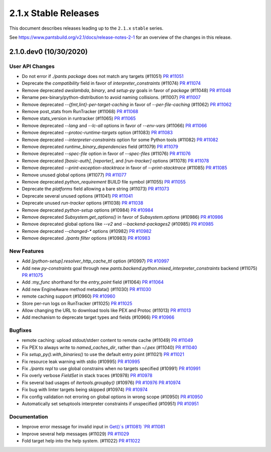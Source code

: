 2.1.x Stable Releases
=====================

This document describes releases leading up to the ``2.1.x`` ``stable`` series.

See https://www.pantsbuild.org/v2.1/docs/release-notes-2-1 for an overview of the changes in this release.

2.1.0.dev0 (10/30/2020)
-----------------------

User API Changes
~~~~~~~~~~~~~~~~

* Do not error if `./pants package` does not match any targets (#11051)
  `PR #11051 <https://github.com/pantsbuild/pants/pull/11051>`_

* Deprecate the `compatibility` field in favor of `interpreter_constraints` (#11074)
  `PR #11074 <https://github.com/pantsbuild/pants/pull/11074>`_

* Remove deprecated `awslambda`, `binary`, and `setup-py` goals in favor of `package` (#11048)
  `PR #11048 <https://github.com/pantsbuild/pants/pull/11048>`_

* Rename pex-binary/python-distribution to avoid naming collisions. (#11007)
  `PR #11007 <https://github.com/pantsbuild/pants/pull/11007>`_

* Remove deprecated `--{fmt,lint}-per-target-caching` in favor of `--per-file-caching` (#11062)
  `PR #11062 <https://github.com/pantsbuild/pants/pull/11062>`_

* Remove post_stats from RunTracker (#11068)
  `PR #11068 <https://github.com/pantsbuild/pants/pull/11068>`_

* Remove stats_version in runtracker (#11065)
  `PR #11065 <https://github.com/pantsbuild/pants/pull/11065>`_

* Remove deprecated `--lang` and `--lc-all` options in favor of `--env-vars` (#11066)
  `PR #11066 <https://github.com/pantsbuild/pants/pull/11066>`_

* Remove deprecated `--protoc-runtime-targets` option (#11083)
  `PR #11083 <https://github.com/pantsbuild/pants/pull/11083>`_

* Remove deprecated `--interpreter-constraints` option for some Python tools (#11082)
  `PR #11082 <https://github.com/pantsbuild/pants/pull/11082>`_

* Remove deprecated `runtime_binary_dependencies` field (#11079)
  `PR #11079 <https://github.com/pantsbuild/pants/pull/11079>`_

* Remove deprecated `--spec-file` option in favor of `--spec-files` (#11076)
  `PR #11076 <https://github.com/pantsbuild/pants/pull/11076>`_

* Remove deprecated `[basic-auth]`, `[reporter]`, and `[run-tracker]` options (#11078)
  `PR #11078 <https://github.com/pantsbuild/pants/pull/11078>`_

* Remove deprecated `--print-exception-stacktrace` in favor of `--print-stacktrace` (#11085)
  `PR #11085 <https://github.com/pantsbuild/pants/pull/11085>`_

* Remove unused global options (#11077)
  `PR #11077 <https://github.com/pantsbuild/pants/pull/11077>`_

* Remove deprecated `python_requirement` BUILD file symbol (#11055)
  `PR #11055 <https://github.com/pantsbuild/pants/pull/11055>`_

* Deprecate the `platforms` field allowing a bare string (#11073)
  `PR #11073 <https://github.com/pantsbuild/pants/pull/11073>`_

* Deprecate several unused options (#11041)
  `PR #11041 <https://github.com/pantsbuild/pants/pull/11041>`_

* Deprecate unused `run-tracker` options (#11038)
  `PR #11038 <https://github.com/pantsbuild/pants/pull/11038>`_

* Remove deprecated `python-setup` options (#10984)
  `PR #10984 <https://github.com/pantsbuild/pants/pull/10984>`_

* Remove deprecated `Subsystem.get_options()` in favor of `Subsystem.options` (#10986)
  `PR #10986 <https://github.com/pantsbuild/pants/pull/10986>`_

* Remove deprecated global options like `--v2` and `--backend-packages2` (#10985)
  `PR #10985 <https://github.com/pantsbuild/pants/pull/10985>`_

* Remove deprecated `--changed-*` options (#10982)
  `PR #10982 <https://github.com/pantsbuild/pants/pull/10982>`_

* Remove deprecated `./pants filter` options (#10983)
  `PR #10983 <https://github.com/pantsbuild/pants/pull/10983>`_

New Features
~~~~~~~~~~~~

* Add `[python-setup].resolver_http_cache_ttl` option (#10997)
  `PR #10997 <https://github.com/pantsbuild/pants/pull/10997>`_

* Add new `py-constraints` goal through new `pants.backend.python.mixed_interpreter_constraints` backend (#11075)
  `PR #11075 <https://github.com/pantsbuild/pants/pull/11075>`_

* Add `:my_func` shorthand for the `entry_point` field (#11064)
  `PR #11064 <https://github.com/pantsbuild/pants/pull/11064>`_

* Add new EngineAware method metadata() (#11030)
  `PR #11030 <https://github.com/pantsbuild/pants/pull/11030>`_

* remote caching support (#10960)
  `PR #10960 <https://github.com/pantsbuild/pants/pull/10960>`_

* Store per-run logs on RunTracker (#11025)
  `PR #11025 <https://github.com/pantsbuild/pants/pull/11025>`_

* Allow changing the URL to download tools like PEX and Protoc (#11013)
  `PR #11013 <https://github.com/pantsbuild/pants/pull/11013>`_

* Add mechanism to deprecate target types and fields (#10966)
  `PR #10966 <https://github.com/pantsbuild/pants/pull/10966>`_

Bugfixes
~~~~~~~~

* remote caching: upload stdout/stderr content to remote cache (#11049)
  `PR #11049 <https://github.com/pantsbuild/pants/pull/11049>`_

* Fix PEX to always write to `named_caches_dir`, rather than `~/.pex` (#11040)
  `PR #11040 <https://github.com/pantsbuild/pants/pull/11040>`_

* Fix `setup_py().with_binaries()` to use the default entry point (#11021)
  `PR #11021 <https://github.com/pantsbuild/pants/pull/11021>`_

* Fix resource leak warning with stdio (#10995)
  `PR #10995 <https://github.com/pantsbuild/pants/pull/10995>`_

* Fix `./pants repl` to use global constrains when no targets specified (#10991)
  `PR #10991 <https://github.com/pantsbuild/pants/pull/10991>`_

* Fix overly verbose `FieldSet` in stack traces (#10978)
  `PR #10978 <https://github.com/pantsbuild/pants/pull/10978>`_

* Fix several bad usages of `itertools.groupby()` (#10976)
  `PR #10976 <https://github.com/pantsbuild/pants/pull/10976>`_
  `PR #10974 <https://github.com/pantsbuild/pants/pull/10974>`_

* Fix bug with linter targets being skipped (#10974)
  `PR #10974 <https://github.com/pantsbuild/pants/pull/10974>`_

* Fix config validation not erroring on global options in wrong scope (#10950)
  `PR #10950 <https://github.com/pantsbuild/pants/pull/10950>`_

* Automatically set setuptools interpreter constraints if unspecified (#10951)
  `PR #10951 <https://github.com/pantsbuild/pants/pull/10951>`_


Documentation
~~~~~~~~~~~~~

* Improve error message for invalid input in `Get()`s (#11081)
  `PR #11081 <https://github.com/pantsbuild/pants/pull/11081>`_

* Improve several help messages (#11029)
  `PR #11029 <https://github.com/pantsbuild/pants/pull/11029>`_

* Fold target help into the help system. (#11022)
  `PR #11022 <https://github.com/pantsbuild/pants/pull/11022>`_
